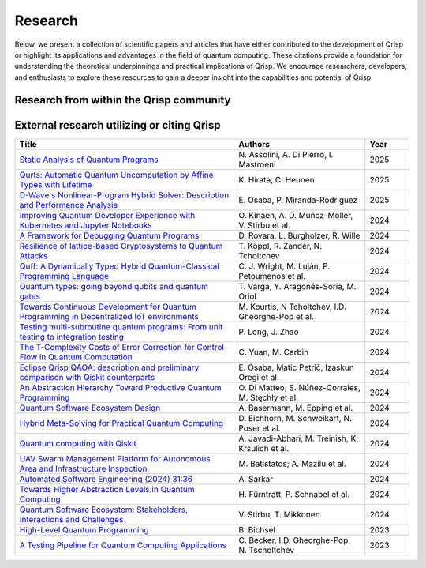 .. _research:

Research
--------

Below, we present a collection of scientific papers and articles that have either contributed to the development of Qrisp or highlight its applications and advantages in the field of quantum computing. These citations provide a foundation for understanding the theoretical underpinnings and practical implications of Qrisp. We encourage researchers, developers, and enthusiasts to explore these resources to gain a deeper insight into the capabilities and potential of Qrisp.

Research from within the Qrisp community
========================================

.. grid::

    .. grid-item-card:: Qrisp: A Framework for Compilable High-Level Programming of Gate-Based Quantum Computers

        | Raphael Seidel, Sebastian Bock, René Zander, Matic Petrič, Niklas Steinmann, Nikolay Tcholtchev, Manfred Hauswirth 
        | `ArXiv, 2024 <https://arxiv.org/abs/2406.14792>`__

        .. dropdown:: :fa:`eye me-1` Abstract
            :color: primary

            While significant progress has been made on the hardware side of quantum computing, 
            support for high-level quantum programming abstractions remains underdeveloped compared to classical programming languages. 
            In this article, we introduce Qrisp, a framework designed to bridge several gaps between high-level programming paradigms in 
            state-of-the-art software engineering and the physical reality of today's quantum hardware. The framework aims to provide a systematic 
            approach to quantum algorithm development such that they can be effortlessly implemented, maintained and improved. We propose a number of 
            programming abstractions that are inspired by classical paradigms, yet consistently focus on the particular needs of a quantum developer. 
            Unlike many other high-level language approaches, Qrisp's standout feature is its ability to compile programs to the circuit level, making 
            them executable on most existing physical backends. The introduced abstractions enable the Qrisp compiler to leverage algorithm structure 
            for increased compilation efficiency. Finally, we present a set of code examples, including an implementation of Shor's factoring 
            algorithm. For the latter, the resulting circuit shows significantly reduced quantum resource requirements, strongly supporting the claim that 
            systematic quantum algorithm development can give quantitative benefits.

.. grid::
  
    .. grid-item-card:: End-to-end compilable implementation of quantum elliptic curve logarithm in Qrisp

        | Diego Polimeni, Raphael Seidel
        | `ArXiv, 2025 <https://arxiv.org/abs/2501.10228>`__

        .. dropdown:: :fa:`eye me-1` Abstract
            :color: primary

            Elliptic curve cryptography (ECC) is a widely established cryptographic technique, recognized for its effectiveness and 
            reliability across a broad range of applications such as securing telecommunications or safeguarding cryptocurrency wallets. 
            Although being more robust than RSA, ECC is, nevertheless, also threatened by attacks based on Shor's algorithm, which made it 
            a popular field of study in quantum information science. A variety of techniques have been proposed to perform EC arithmetic in quantum devices; 
            however, software support for compiling these algorithms into executables is extremely limited. Within this work, we leverage 
            the Qrisp programming language to realize one of the first fully compilable implementations of EC arithmetic and verify its correctness 
            using Qrisp's built-in sparse matrix simulator. 

.. grid::

    .. grid-item-card:: Solving the Product Breakdown Structure Problem with constrained QAOA

        | René Zander, Raphael Seidel, Matteo Inajetovic, Niklas Steinmann, Matic Petrič 
        | `ArXiv, 2024 <https://arxiv.org/abs/2406.15228>`__

        .. dropdown:: :fa:`eye me-1` Abstract
            :color: primary

            Constrained optimization problems, where
            not all possible variable assignments are feasible solutions, comprise numerous practically
            relevant optimization problems such as the
            Traveling Salesman Problem (TSP), or portfolio optimization. Established methods such
            as quantum annealing or vanilla QAOA usually transform the problem statement into a
            QUBO (Quadratic Unconstrained Binary Optimization) form, where the constraints are
            enforced by auxiliary terms in the QUBO objective. Consequently, such approaches fail to
            utilize the additional structure provided by the
            constraints.
            In this paper, we present a method for solving the industry relevant Product Breakdown
            Structure problem. Our solution is based
            on constrained QAOA, which by construction
            never explores the part of the Hilbert space
            that represents solutions forbidden by the problem constraints. The size of the search space is
            thereby reduced significantly. We experimentally show that this approach has not only a
            very favorable scaling behavior, but also appears to suppress the negative effects of Barren
            Plateaus.

.. grid::

    .. grid-item-card:: **Quantum Backtracking in Qrisp Applied to Sudoku Problems** 

        | Raphael Seidel, René Zander, Matic Petrič, Niklas Steinmann, David Q.\ Liu, Nikolay Tcholtchev, Manfred Hauswirth
        | `ArXiv, 2024 <https://arxiv.org/abs/2402.10060>`__ 

        .. dropdown:: :fa:`eye me-1` Abstract
            :color: primary

            The quantum backtracking algorithm proposed by Ashley Montanaro raised considerable interest, as it provides a 
            quantum speed-up for a large class of classical optimization algorithms. It does not suffer from Barren-Plateaus 
            and transfers well into the fault-tolerant era, as it requires only a limited number of arbitrary angle gates. 
            Despite its potential, the algorithm has seen limited implementation efforts, presumably due to its abstract 
            formulation. In this work, we provide a detailed instruction on implementing the quantum step operator for 
            arbitrary backtracking instances. For a single controlled diffuser of a binary backtracking tree with depth n, 
            our implementation requires only 6n+14 CX gates. We detail the process of constructing accept and reject 
            oracles for Sudoku problems using our interface to quantum backtracking. The presented code is written using 
            Qrisp, a high-level quantum programming language, making it executable on most current physical backends and 
            simulators. Subsequently, we perform several simulator based experiments and demonstrate solving 4x4 Sudoku 
            instances with up to 9 empty fields. This is, to the best of our knowledge, the first instance of a compilable 
            implementation of this generality, marking a significant and exciting step forward in quantum software engineering.

.. grid::

    .. grid-item-card:: Uncomputation in the Qrisp high-level Quantum Programming Framework

        | Raphael Seidel, Nikolay Tcholtchev, Sebastian Bock, Manfred Hauswirth
        | `ArXiv, 2023 <https://arxiv.org/abs/2307.11417>`__

        .. dropdown:: :fa:`eye me-1` Abstract
            :color: primary

            Uncomputation is an essential part of reversible computing and plays a vital role in quantum computing. 
            Using this technique, memory resources can be safely deallocated without performing a nonreversible deletion process. 
            For the case of quantum computing, several algorithms depend on this as they require disentangled states in the course of 
            their execution. Thus, uncomputation is not only about resource management, but is also required from an algorithmic point 
            of view. However, synthesizing uncomputation circuits is tedious and can be automated. In this paper, we describe the 
            interface for automated generation of uncomputation circuits in our Qrisp framework. Our algorithm for synthesizing uncomputation 
            circuits in Qrisp is based on an improved version of "Unqomp", a solution presented by Paradis et. al. Our paper also presents some 
            improvements to the original algorithm, in order to make it suitable for the needs of a high-level programming framework. Qrisp 
            itself is a fully compilable, high-level programming language/framework for gate-based quantum computers, which abstracts from 
            many of the underlying hardware details. Qrisp's goal is to support a high-level programming paradigm as known from classical software development.       


External research utilizing or citing Qrisp
===========================================

.. list-table::
    :widths: 50 30 10
    :header-rows: 1
    
    * - Title
      - Authors
      - Year
    * - `Static Analysis of Quantum Programs <https://link.springer.com/chapter/10.1007/978-3-031-74776-2_1>`_
      - N\. Assolini, A. Di Pierro, I. Mastroeni
      - 2025
    * - `Qurts: Automatic Quantum Uncomputation by Affine Types with Lifetime <https://dl.acm.org/doi/abs/10.1145/3704842>`_
      - K\. Hirata, C. Heunen
      - 2025
    * - `D-Wave's Nonlinear-Program Hybrid Solver: Description and Performance Analysis <https://ieeexplore.ieee.org/abstract/document/10820320>`_
      - E\. Osaba, P. Miranda-Rodriguez
      - 2025
    * - `Improving Quantum Developer Experience with Kubernetes and Jupyter Notebooks <https://ieeexplore.ieee.org/document/10821037>`_
      - O\. Kinaen, A. D. Muñoz-Moller, V. Stirbu et al.
      - 2024
    * - `A Framework for Debugging Quantum Programs <https://arxiv.org/abs/2412.12269>`_
      - D\. Rovara, L. Burgholzer, R. Wille
      - 2024
    * - `Resilience of lattice-based Cryptosystems to Quantum Attacks <https://ieeexplore.ieee.org/document/10733570>`_
      - T\. Köppl, R. Zander, N. Tcholtchev
      - 2024
    * - `Quff: A Dynamically Typed Hybrid Quantum-Classical Programming Language <https://dl.acm.org/doi/abs/10.1145/3679007.3685063>`_
      - C\. J. Wright, M. Luján, P. Petoumenos et al.
      - 2024
    * - `Quantum types: going beyond qubits and quantum gates <https://dl.acm.org/doi/abs/10.1145/3643667.3648225?casa_token=b2839-ZSiG8AAAAA:IW2Fb22kgZlzyuvK8gFIs7ZprzZwsRZGbwWMdTbho1Keh3u2Ul39GuFgU2h9b4mXdQmaD5Cd1Dg1Fw>`_
      - T\. Varga, Y. Aragonés-Soria, M. Oriol
      - 2024
    * - `Towards Continuous Development for Quantum Programming in Decentralized IoT environments <https://www.sciencedirect.com/science/article/pii/S1877050924012286>`_
      - M\. Kourtis, N Tcholtchev, I.D. Gheorghe-Pop et al. 
      - 2024
    * - `Testing multi-subroutine quantum programs: From unit testing to integration testing <https://dl.acm.org/doi/full/10.1145/3656339>`_
      - P\. Long, J. Zhao
      - 2024
    * - `The T-Complexity Costs of Error Correction for Control Flow in Quantum Computation <https://dl.acm.org/doi/abs/10.1145/3656397>`_
      - C\. Yuan, M. Carbin
      - 2024
    * - `Eclipse Qrisp QAOA: description and preliminary comparison with Qiskit counterparts <https://arxiv.org/abs/2405.20173>`_
      - E\. Osaba, Matic Petrič, Izaskun Oregi et al. 
      - 2024
    * - `An Abstraction Hierarchy Toward Productive Quantum Programming <https://arxiv.org/abs/2405.13918>`_
      - O\. Di Matteo, S. Núñez-Corrales, M. Stęchły et al. 
      - 2024
    * - `Quantum Software Ecosystem Design <https://arxiv.org/abs/2405.13244>`_
      - A\. Basermann, M. Epping et al. 
      - 2024
    * - `Hybrid Meta-Solving for Practical Quantum Computing <https://arxiv.org/abs/2405.09115>`_
      - D\. Eichhorn, M. Schweikart, N. Poser et al. 
      - 2024
    * - `Quantum computing with Qiskit <https://arxiv.org/abs/2405.08810>`_
      - A\. Javadi-Abhari, M. Treinish, K. Krsulich et al.
      - 2024
    * - `UAV Swarm Management Platform for Autonomous Area and Infrastructure Inspection <https://ieeexplore.ieee.org/abstract/document/10497082>`_,
      - M\. Batistatos; A. Mazilu et al. 
      - 2024
    * - `Automated Software Engineering (2024) 31:36 <https://link.springer.com/article/10.1007/s10515-024-00436-x>`_
      - A\. Sarkar 
      - 2024
    * - `Towards Higher Abstraction Levels in Quantum Computing <https://link.springer.com/chapter/10.1007/978-981-97-0989-2_13>`_
      - H\. Fürntratt, P. Schnabel et al.
      - 2024
    * - `Quantum Software Ecosystem: Stakeholders, Interactions and Challenges <https://www.researchgate.net/publication/378066784_Quantum_Software_Ecosystem_Stakeholders_Interactions_and_Challenges>`_
      - V\. Stirbu, T. Mikkonen 
      - 2024
    * - `High-Level Quantum Programming <https://www.research-collection.ethz.ch/handle/20.500.11850/634879>`_
      - B\. Bichsel  
      - 2023
    * - `A Testing Pipeline for Quantum Computing Applications <https://publica.fraunhofer.de/entities/publication/ff4f1dc4-ab7d-41a6-8157-0b663aee83eb/details>`_
      - C\. Becker, I.D. Gheorghe-Pop, N. Tscholtchev
      - 2023
